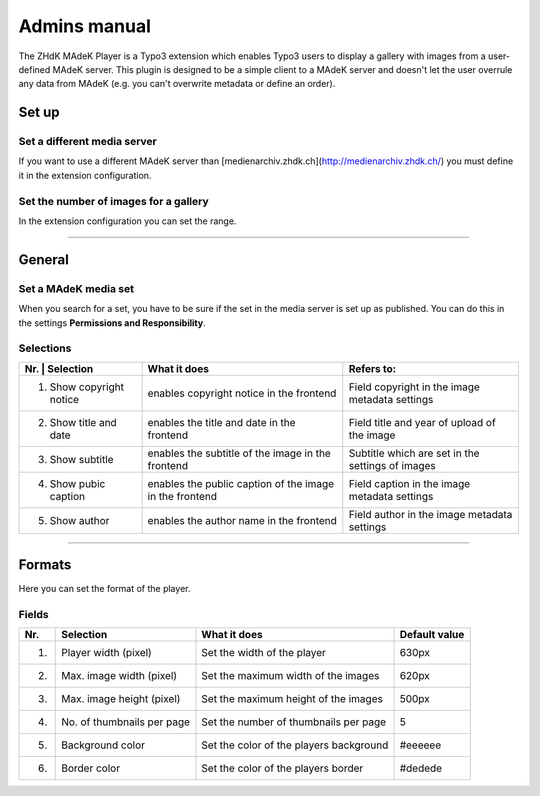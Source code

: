 =============	
Admins manual
=============

The ZHdK MAdeK Player is a Typo3 extension which enables Typo3 users to display
a gallery with images from a user-defined MAdeK server. This plugin is designed
to be a simple client to a MAdeK server and doesn't let the user overrule any
data from MAdeK (e.g. you can't overwrite metadata or define an order).

Set up
======

Set a different media server
-----------------------------

If you want to use a different MAdeK server than
[medienarchiv.zhdk.ch](http://medienarchiv.zhdk.ch/) you must define it in the extension configuration.

.. image:: images/server_settings.jpg
	:width: 200

Set the number of images for a gallery
---------------------------------------

In the extension configuration you can set the range.

.. image:: images/range_settings.jpg
	:width: 200

============

General
=======

Set a MAdeK media set
----------------------

When you search for a set, you have to be sure if the set in the media server is set up as published.
You can do this in the settings **Permissions and Responsibility**.


Selections
----------



+----+-------------------------+-----------------------------------------------------------+-------------------------------------------------+
| Nr. | Selection              | What it does                                              |Refers to:                                       |
+=====+========================+===========================================================+=================================================+
| 1.  | Show copyright notice  | enables copyright notice in the frontend                  |Field copyright in the image metadata settings   |
+----+-------------------------+-----------------------------------------------------------+-------------------------------------------------+
| 2.  | Show title and date    | enables the title and date in the frontend                |Field title and year of upload of the image      |
+----+-------------------------+-----------------------------------------------------------+-------------------------------------------------+
| 3.  | Show subtitle          | enables the subtitle of the image in the frontend         |Subtitle which are set in the settings of images |
+----+-------------------------+-----------------------------------------------------------+-------------------------------------------------+
| 4.  | Show pubic caption     | enables the public caption of the image  in the frontend  |Field caption in the image metadata settings     |
+----+-------------------------+-----------------------------------------------------------+-------------------------------------------------+
| 5.  | Show author            | enables the author name  in the frontend                  |Field author in the image metadata settings      |
+----+-------------------------+-----------------------------------------------------------+-------------------------------------------------+

==============

Formats
=======

Here you can set the format of the player.

Fields
------

+-----+-----------------------------+-----------------------------------------+--------------+
| Nr. | Selection                   | What it does                            | Default value|
+=====+=============================+=========================================+==============+
| 1.  | Player width (pixel)        | Set the width of the player             | 630px        |
+-----+-----------------------------+-----------------------------------------+--------------+
| 2.  | Max. image width (pixel)    | Set the maximum width of the images     | 620px        |
+-----+-----------------------------+-----------------------------------------+--------------+
| 3.  | Max. image height (pixel)   | Set the maximum height of the images    | 500px        |
+-----+-----------------------------+-----------------------------------------+--------------+
| 4.  | No. of thumbnails per page  | Set the number of thumbnails per page   | 5            |
+-----+-----------------------------+-----------------------------------------+--------------+
| 5.  | Background color            | Set the color of the players background | #eeeeee      |
+-----+-----------------------------+-----------------------------------------+--------------+
| 6.  | Border color                | Set the color of the players border     | #dedede      |
+-----+-----------------------------+-----------------------------------------+--------------+







